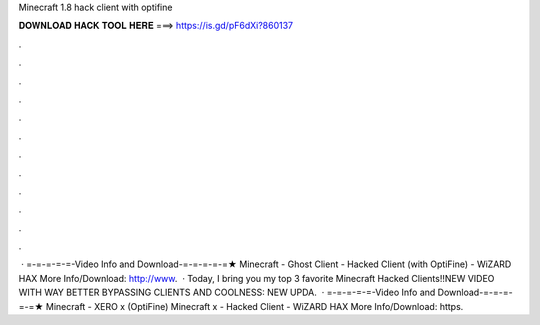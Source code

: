 Minecraft 1.8 hack client with optifine

𝐃𝐎𝐖𝐍𝐋𝐎𝐀𝐃 𝐇𝐀𝐂𝐊 𝐓𝐎𝐎𝐋 𝐇𝐄𝐑𝐄 ===> https://is.gd/pF6dXi?860137

.

.

.

.

.

.

.

.

.

.

.

.

 · =-=-=-=-=-Video Info and Download-=-=-=-=-=★ Minecraft - Ghost Client - Hacked Client (with OptiFine) - WiZARD HAX More Info/Download: http://www.  · Today, I bring you my top 3 favorite Minecraft Hacked Clients!!NEW VIDEO WITH WAY BETTER BYPASSING CLIENTS AND COOLNESS: NEW UPDA.  · =-=-=-=-=-Video Info and Download-=-=-=-=-=★ Minecraft - XERO x (OptiFine) Minecraft x - Hacked Client - WiZARD HAX More Info/Download: https.